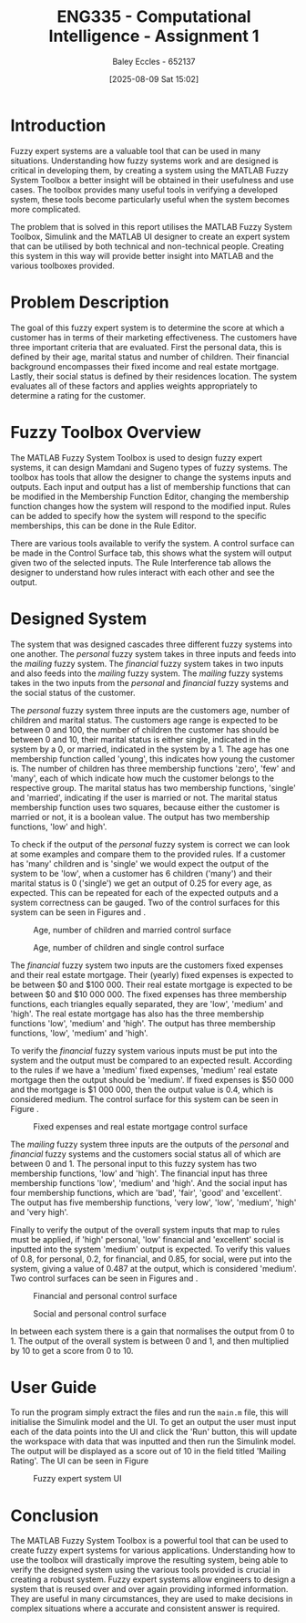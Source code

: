 :PROPERTIES:
:ID:       8ece3825-c04d-4b97-9426-ffd253f3e4ec
:END:
#+title: ENG335 - Computational Intelligence - Assignment 1
#+date: [2025-08-09 Sat 15:02]
#+AUTHOR: Baley Eccles - 652137
#+FILETAGS: :UTAS:2025:
#+STARTUP: latexpreview
#+LATEX_HEADER: \usepackage[a4paper, margin=2cm]{geometry}
#+LATEX_HEADER_EXTRA: \usepackage{minted}
#+LATEX_HEADER_EXTRA: \usepackage{fontspec}
#+LATEX_HEADER_EXTRA: \setmonofont{Iosevka}
#+LATEX_HEADER_EXTRA: \setminted{fontsize=\small, frame=single, breaklines=true}
#+LATEX_HEADER_EXTRA: \usemintedstyle{emacs}
#+LATEX_HEADER_EXTRA: \usepackage{float}
#+LATEX_HEADER_EXTRA: \setlength{\parindent}{0pt}
#+LATEX_HEADER_EXTRA: \setlength{\parskip}{1em}

* Introduction
Fuzzy expert systems are a valuable tool that can be used in many situations. Understanding how fuzzy systems work and are designed is critical in developing them, by creating a system using the MATLAB Fuzzy System Toolbox a better insight will be obtained in their usefulness and use cases. The toolbox provides many useful tools in verifying a developed system, these tools become particularly useful when the system becomes more complicated.

The problem that is solved in this report utilises the MATLAB Fuzzy System Toolbox, Simulink and the MATLAB UI designer to create an expert system that can be utilised by both technical and non-technical people. Creating this system in this way will provide better insight into MATLAB and the various toolboxes provided.

* Problem Description
The goal of this fuzzy expert system is to determine the score at which a customer has in terms of their marketing effectiveness. The customers have three important criteria that are evaluated. First the personal data, this is defined by their age, marital status and number of children. Their financial background encompasses their fixed income and real estate mortgage. Lastly, their social status is defined by their residences location. The system evaluates all of these factors and applies weights appropriately to determine a rating for the customer.

* Fuzzy Toolbox Overview
The MATLAB Fuzzy System Toolbox is used to design fuzzy expert systems, it can design Mamdani and Sugeno types of fuzzy systems. The toolbox has tools that allow the designer to change the systems inputs and outputs. Each input and output has a list of membership functions that can be modified in the Membership Function Editor, changing the membership function changes how the system will respond to the modified input. Rules can be added to specify how the system will respond to the specific memberships, this can be done in the Rule Editor.

There are various tools available to verify the system. A control surface can be made in the Control Surface tab, this shows what the system will output given two of the selected inputs. The Rule Interference tab allows the designer to understand how rules interact with each other and see the output.

* Designed System
The system that was designed cascades three different fuzzy systems into one another. The /personal/ fuzzy system takes in three inputs and feeds into the /mailing/ fuzzy system. The /financial/ fuzzy system takes in two inputs and also feeds into the /mailing/ fuzzy system. The /mailing/ fuzzy systems takes in the two inputs from the /personal/ and /financial/ fuzzy systems and the social status of the customer.

The /personal/ fuzzy system three inputs are the customers age, number of children and marital status. The customers age range is expected to be between 0 and 100, the number of children the customer has should be between 0 and 10, their marital status is either single, indicated in the system by a 0, or married, indicated in the system by a 1. The age has one membership function called 'young', this indicates how young the customer is. The number of children has three membership functions 'zero', 'few' and 'many', each of which indicate how much the customer belongs to the respective group. The marital status has two membership functions, 'single' and 'married', indicating if the user is married or not. The marital status membership function uses two squares, because either the customer is married or not, it is a boolean value. The output has two membership functions, 'low' and high'.

To check if the output of the /personal/ fuzzy system is correct we can look at some examples and compare them to the provided rules. If a customer has 'many' children and is 'single' we would expect the output of the system to be 'low', when a customer has 6 children ('many') and their marital status is 0 ('single') we get an output of 0.25 for every age, as expected. This can be repeated for each of the expected outputs and a system correctness can be gauged. Two of the control surfaces for this system can be seen in Figures \ref{fig:Age_Num_Married} and \ref{fig:Age_Num_Single}.

#+ATTR_LATEX: :placement [H]
#+CAPTION: Age, number of children and married control surface \label{fig:Age_Num_Married}
[[./Age_Num_Married_Control_Surface.png]]

#+ATTR_LATEX: :placement [H]
#+CAPTION: Age, number of children and single control surface \label{fig:Age_Num_Single}
[[./Age_Num_Single_Control_Surface.png]]

The /financial/ fuzzy system two inputs are the customers fixed expenses and their real estate mortgage. Their (yearly) fixed expenses is expected to be between $0 and $100 000. Their real estate mortgage is expected to be between $0 and $10 000 000. The fixed expenses has three membership functions, each triangles equally separated, they are 'low', 'medium' and 'high'. The real estate mortgage has also has the three membership functions 'low', 'medium' and 'high'. The output has three membership functions, 'low', 'medium' and 'high'.

To verify the /financial/ fuzzy system various inputs must be put into the system and the output must be compared to an expected result. According to the rules if we have a 'medium' fixed expenses, 'medium' real estate mortgage then the output should be 'medium'. If fixed expenses is $50 000 and the mortgage is $1 000 000, then the output value is 0.4, which is considered medium. The control surface for this system can be seen in Figure \ref{fig:Fixed_Mortgage}.

#+ATTR_LATEX: :placement [H]
#+CAPTION: Fixed expenses and real estate mortgage control surface \label{fig:Fixed_Mortgage}
[[./Fixed_Mortgage_Control_Surface.png]]

The /mailing/ fuzzy system three inputs are the outputs of the /personal/ and /financial/ fuzzy systems and the customers social status all of which are between 0 and 1. The personal input to this fuzzy system has two membership functions, 'low' and 'high'. The financial input has three membership functions 'low', 'medium' and 'high'. And the social input has four membership functions, which are 'bad', 'fair', 'good' and 'excellent'. The output has five membership functions, 'very low', 'low', 'medium', 'high' and 'very high'.

Finally to verify the output of the overall system inputs that map to rules must be applied, if 'high' personal, 'low' financial and 'excellent' social is inputted into the system 'medium' output is expected. To verify this values of 0.8, for personal, 0.2, for financial, and 0.85, for social, were put into the system, giving a value of 0.487 at the output, which is considered 'medium'. Two control surfaces can be seen in Figures \ref{fig:Fin_Pers} and \ref{fig:Soc_Pers}.

#+ATTR_LATEX: :placement [H]
#+CAPTION: Financial and personal control surface \label{fig:Fin_Pers}
[[./Fin_Pers_Control_Surface.png]]

#+ATTR_LATEX: :placement [H]
#+CAPTION: Social and personal control surface \label{fig:Soc_Pers}
[[./Soc_Pers_Control_Surface.png]]

In between each system there is a gain that normalises the output from 0 to 1. The output of the overall system is between 0 and 1, and then multiplied by 10 to get a score from 0 to 10.

* User Guide
To run the program simply extract the files and run the ~main.m~ file, this will initialise the Simulink model and the UI. To get an output the user must input each of the data points into the UI and  click the 'Run' button, this will update the workspace with data that was inputted and then run the Simulink model. The output will be displayed as a score out of 10 in the field titled 'Mailing Rating'. The UI can be seen in Figure \ref{fig:UI}

#+ATTR_LATEX: :placement [H]
#+CAPTION: Fuzzy expert system UI \label{fig:UI}
[[./ENG335_UI_Assignment_1.png]]

* Conclusion
The MATLAB Fuzzy System Toolbox is a powerful tool that can be used to create fuzzy expert systems for various applications. Understanding how to use the toolbox will drastically improve the resulting system, being able to verify the designed system using the various tools provided is crucial in creating a robust system. Fuzzy expert systems allow engineers to design a system that is reused over and over again providing informed information. They are useful in many circumstances, they are used to make decisions in complex situations where a accurate and consistent answer is required.
